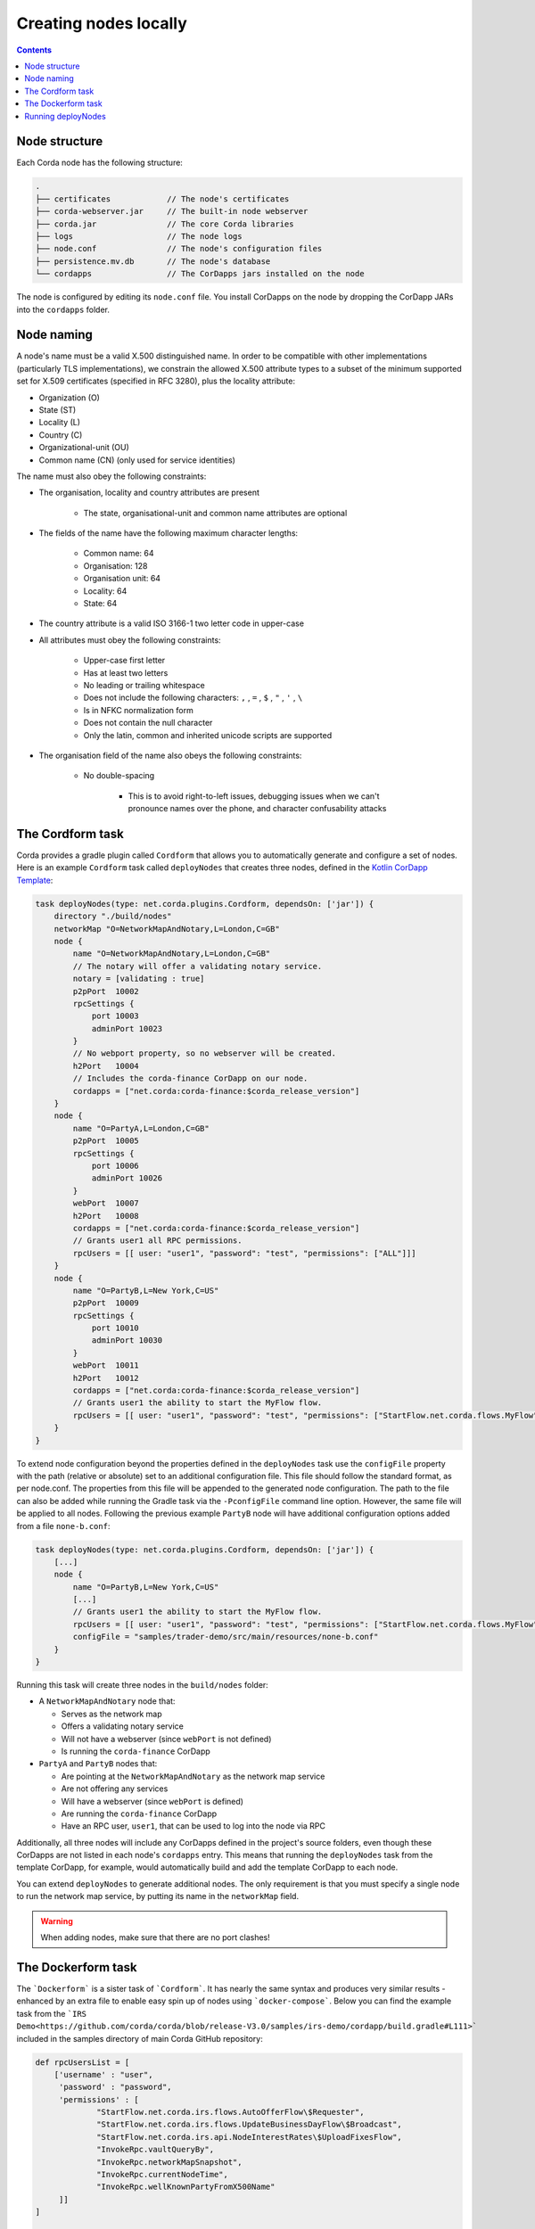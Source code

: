 Creating nodes locally
======================

.. contents::

Node structure
--------------
Each Corda node has the following structure:

.. sourcecode:: none

    .
    ├── certificates            // The node's certificates
    ├── corda-webserver.jar     // The built-in node webserver
    ├── corda.jar               // The core Corda libraries
    ├── logs                    // The node logs
    ├── node.conf               // The node's configuration files
    ├── persistence.mv.db       // The node's database
    └── cordapps                // The CorDapps jars installed on the node

The node is configured by editing its ``node.conf`` file. You install CorDapps on the node by dropping the CorDapp JARs
into the ``cordapps`` folder.

Node naming
-----------
A node's name must be a valid X.500 distinguished name. In order to be compatible with other implementations
(particularly TLS implementations), we constrain the allowed X.500 attribute types to a subset of the minimum supported
set for X.509 certificates (specified in RFC 3280), plus the locality attribute:

* Organization (O)
* State (ST)
* Locality (L)
* Country (C)
* Organizational-unit (OU)
* Common name (CN) (only used for service identities)

The name must also obey the following constraints:

* The organisation, locality and country attributes are present

    * The state, organisational-unit and common name attributes are optional

* The fields of the name have the following maximum character lengths:

    * Common name: 64
    * Organisation: 128
    * Organisation unit: 64
    * Locality: 64
    * State: 64

* The country attribute is a valid ISO 3166-1 two letter code in upper-case

* All attributes must obey the following constraints:

    * Upper-case first letter
    * Has at least two letters
    * No leading or trailing whitespace
    * Does not include the following characters: ``,`` , ``=`` , ``$`` , ``"`` , ``'`` , ``\``
    * Is in NFKC normalization form
    * Does not contain the null character
    * Only the latin, common and inherited unicode scripts are supported

* The organisation field of the name also obeys the following constraints:

    * No double-spacing

        * This is to avoid right-to-left issues, debugging issues when we can't pronounce names over the phone, and
          character confusability attacks

The Cordform task
-----------------
Corda provides a gradle plugin called ``Cordform`` that allows you to automatically generate and configure a set of
nodes. Here is an example ``Cordform`` task called ``deployNodes`` that creates three nodes, defined in the
`Kotlin CorDapp Template <https://github.com/corda/cordapp-template-kotlin/blob/release-V3/build.gradle#L100>`_:

.. sourcecode:: groovy

    task deployNodes(type: net.corda.plugins.Cordform, dependsOn: ['jar']) {
        directory "./build/nodes"
        networkMap "O=NetworkMapAndNotary,L=London,C=GB"
        node {
            name "O=NetworkMapAndNotary,L=London,C=GB"
            // The notary will offer a validating notary service.
            notary = [validating : true]
            p2pPort  10002
            rpcSettings {
                port 10003
                adminPort 10023
            }
            // No webport property, so no webserver will be created.
            h2Port   10004
            // Includes the corda-finance CorDapp on our node.
            cordapps = ["net.corda:corda-finance:$corda_release_version"]
        }
        node {
            name "O=PartyA,L=London,C=GB"
            p2pPort  10005
            rpcSettings {
                port 10006
                adminPort 10026
            }
            webPort  10007
            h2Port   10008
            cordapps = ["net.corda:corda-finance:$corda_release_version"]
            // Grants user1 all RPC permissions.
            rpcUsers = [[ user: "user1", "password": "test", "permissions": ["ALL"]]]
        }
        node {
            name "O=PartyB,L=New York,C=US"
            p2pPort  10009
            rpcSettings {
                port 10010
                adminPort 10030
            }
            webPort  10011
            h2Port   10012
            cordapps = ["net.corda:corda-finance:$corda_release_version"]
            // Grants user1 the ability to start the MyFlow flow.
            rpcUsers = [[ user: "user1", "password": "test", "permissions": ["StartFlow.net.corda.flows.MyFlow"]]]
        }
    }

To extend node configuration beyond the properties defined in the ``deployNodes`` task use the ``configFile`` property with the path (relative or absolute) set to an additional configuration file.
This file should follow the standard format, as per node.conf. The properties from this file will be appended to the generated node configuration.
The path to the file can also be added while running the Gradle task via the ``-PconfigFile`` command line option. However, the same file will be applied to all nodes.
Following the previous example ``PartyB`` node will have additional configuration options added from a file ``none-b.conf``:

.. sourcecode:: groovy

    task deployNodes(type: net.corda.plugins.Cordform, dependsOn: ['jar']) {
        [...]
        node {
            name "O=PartyB,L=New York,C=US"
            [...]
            // Grants user1 the ability to start the MyFlow flow.
            rpcUsers = [[ user: "user1", "password": "test", "permissions": ["StartFlow.net.corda.flows.MyFlow"]]]
            configFile = "samples/trader-demo/src/main/resources/none-b.conf"
        }
    }

Running this task will create three nodes in the ``build/nodes`` folder:

* A ``NetworkMapAndNotary`` node that:

  * Serves as the network map
  * Offers a validating notary service
  * Will not have a webserver (since ``webPort`` is not defined)
  * Is running the ``corda-finance`` CorDapp

* ``PartyA`` and ``PartyB`` nodes that:

  * Are pointing at the ``NetworkMapAndNotary`` as the network map service
  * Are not offering any services
  * Will have a webserver (since ``webPort`` is defined)
  * Are running the ``corda-finance`` CorDapp
  * Have an RPC user, ``user1``, that can be used to log into the node via RPC

Additionally, all three nodes will include any CorDapps defined in the project's source folders, even though these
CorDapps are not listed in each node's ``cordapps`` entry. This means that running the ``deployNodes`` task from the
template CorDapp, for example, would automatically build and add the template CorDapp to each node.

You can extend ``deployNodes`` to generate additional nodes. The only requirement is that you must specify
a single node to run the network map service, by putting its name in the ``networkMap`` field.

.. warning:: When adding nodes, make sure that there are no port clashes!

The Dockerform task
-------------------

The ```Dockerform``` is a sister task of ```Cordform```. It has nearly the same syntax and produces very
similar results - enhanced by an extra file to enable easy spin up of nodes using ```docker-compose```.
Below you can find the example task from the ```IRS Demo<https://github.com/corda/corda/blob/release-V3.0/samples/irs-demo/cordapp/build.gradle#L111>```
included in the samples directory of main Corda GitHub repository:

.. sourcecode:: groovy

    def rpcUsersList = [
        ['username' : "user",
         'password' : "password",
         'permissions' : [
                 "StartFlow.net.corda.irs.flows.AutoOfferFlow\$Requester",
                 "StartFlow.net.corda.irs.flows.UpdateBusinessDayFlow\$Broadcast",
                 "StartFlow.net.corda.irs.api.NodeInterestRates\$UploadFixesFlow",
                 "InvokeRpc.vaultQueryBy",
                 "InvokeRpc.networkMapSnapshot",
                 "InvokeRpc.currentNodeTime",
                 "InvokeRpc.wellKnownPartyFromX500Name"
         ]]
    ]

    // (...)

    task prepareDockerNodes(type: net.corda.plugins.Dockerform, dependsOn: ['jar']) {

        node {
            name "O=Notary Service,L=Zurich,C=CH"
            notary = [validating : true]
            cordapps = ["${project(":finance").group}:finance:$corda_release_version"]
            rpcUsers = rpcUsersList
            useTestClock true
        }
        node {
            name "O=Bank A,L=London,C=GB"
            cordapps = ["${project(":finance").group}:finance:$corda_release_version"]
            rpcUsers = rpcUsersList
            useTestClock true
        }
        node {
            name "O=Bank B,L=New York,C=US"
            cordapps = ["${project(":finance").group}:finance:$corda_release_version"]
            rpcUsers = rpcUsersList
            useTestClock true
        }
        node {
            name "O=Regulator,L=Moscow,C=RU"
            cordapps = ["${project.group}:finance:$corda_release_version"]
            rpcUsers = rpcUsersList
            useTestClock true
        }
    }

There is no need to specify the ports, as every node is a separated container, so no ports conflict will occur.
Running the task will create the same folders structure as described in :ref:`The Cordform task` with an additional
```Dockerfile`` in each node directory, and ```docker-compose.yml``` in ```build/nodes``` directory. Every node
by default exposes port 10003 which is the default one for RPC connections.

.. warning:: Webserver is not supported by this task!

.. warning:: Nodes are run without the local shell enabled!


Running deployNodes
-------------------
To create the nodes defined in our ``deployNodes`` task, run the following command in a terminal window from the root
of the project where the ``deployNodes`` task is defined:

* Linux/macOS: ``./gradlew deployNodes``
* Windows: ``gradlew.bat deployNodes``

This will create the nodes in the ``build/nodes`` folder. There will be a node folder generated for each node defined
in the ``deployNodes`` task, plus a ``runnodes`` shell script (or batch file on Windows) to run all the nodes at once
for testing and development purposes. If you make any changes to your CorDapp source or ``deployNodes`` task, you will
need to re-run the task to see the changes take effect.

You can now run the nodes by following the instructions in :doc:`Running a node <running-a-node>`.
